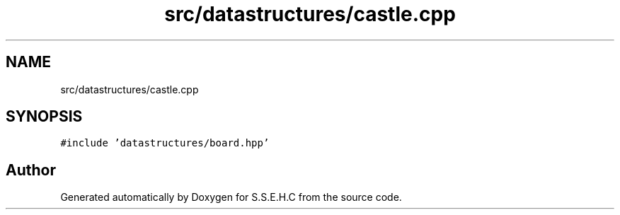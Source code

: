 .TH "src/datastructures/castle.cpp" 3 "Mon Feb 15 2021" "S.S.E.H.C" \" -*- nroff -*-
.ad l
.nh
.SH NAME
src/datastructures/castle.cpp
.SH SYNOPSIS
.br
.PP
\fC#include 'datastructures/board\&.hpp'\fP
.br

.SH "Author"
.PP 
Generated automatically by Doxygen for S\&.S\&.E\&.H\&.C from the source code\&.
